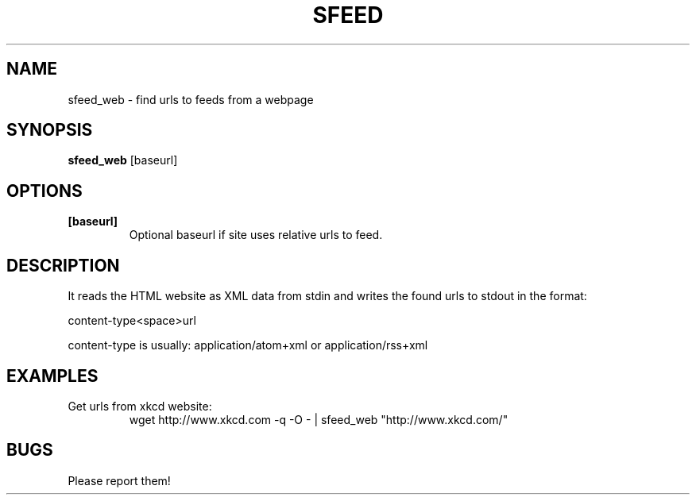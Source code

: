 .TH SFEED 1 sfeed\-0.9
.SH NAME
sfeed_web \- find urls to feeds from a webpage
.SH SYNOPSIS
.B sfeed_web
.RB [baseurl]
.SH OPTIONS
.TP
.B [baseurl]
Optional baseurl if site uses relative urls to feed.
.SH DESCRIPTION
It reads the HTML website as XML data from stdin and writes the found urls to
stdout in the format:

content\-type<space>url

content\-type is usually: application/atom+xml or application/rss+xml
.SH EXAMPLES
.TP
Get urls from xkcd website:
.nf
wget http://www.xkcd.com -q -O - | sfeed_web "http://www.xkcd.com/"
.SH BUGS
Please report them!
